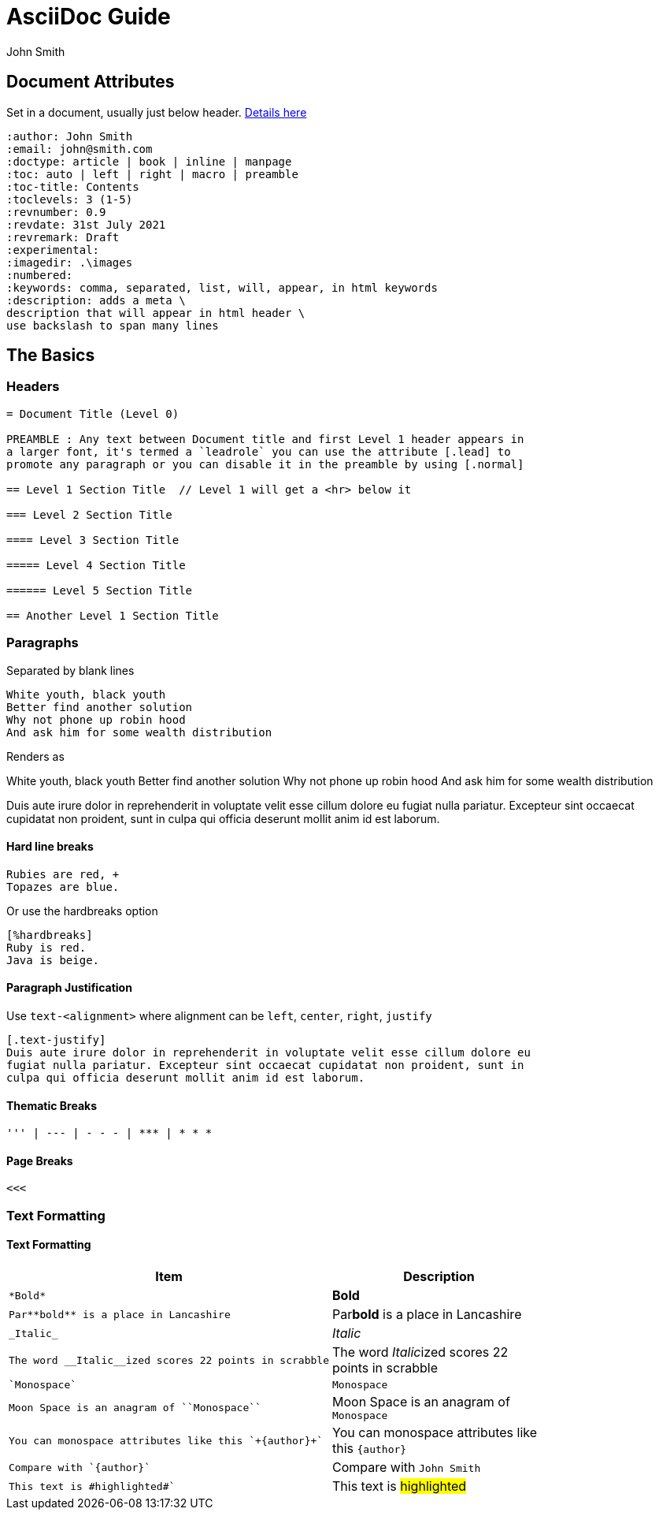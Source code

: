 = AsciiDoc Guide
:author: John Smith

== Document Attributes
Set in a document, usually just below header. https://docs.asciidoctor.org/asciidoc/latest/attributes/document-attributes-ref/[Details here]

----
:author: John Smith
:email: john@smith.com
:doctype: article | book | inline | manpage
:toc: auto | left | right | macro | preamble
:toc-title: Contents
:toclevels: 3 (1-5)
:revnumber: 0.9
:revdate: 31st July 2021
:revremark: Draft
:experimental:
:imagedir: .\images
:numbered:
:keywords: comma, separated, list, will, appear, in html keywords
:description: adds a meta \
description that will appear in html header \
use backslash to span many lines
----

== The Basics

=== Headers

----
= Document Title (Level 0)

PREAMBLE : Any text between Document title and first Level 1 header appears in
a larger font, it's termed a `leadrole` you can use the attribute [.lead] to
promote any paragraph or you can disable it in the preamble by using [.normal]

== Level 1 Section Title  // Level 1 will get a <hr> below it

=== Level 2 Section Title

==== Level 3 Section Title

===== Level 4 Section Title

====== Level 5 Section Title

== Another Level 1 Section Title
----

=== Paragraphs
Separated by blank lines

----
White youth, black youth
Better find another solution
Why not phone up robin hood 
And ask him for some wealth distribution
----

Renders as

White youth, black youth
Better find another solution
Why not phone up robin hood
And ask him for some wealth distribution

Duis aute irure dolor in reprehenderit in voluptate velit esse cillum dolore eu
fugiat nulla pariatur. Excepteur sint occaecat cupidatat non proident, sunt in
culpa qui officia deserunt mollit anim id est laborum.

==== Hard line breaks

----
Rubies are red, +
Topazes are blue.
----

Or use the hardbreaks option

----
[%hardbreaks]
Ruby is red.
Java is beige.
----

==== Paragraph Justification
Use `text-<alignment>` where alignment can be `left`, `center`, `right`, `justify`

----
[.text-justify]
Duis aute irure dolor in reprehenderit in voluptate velit esse cillum dolore eu
fugiat nulla pariatur. Excepteur sint occaecat cupidatat non proident, sunt in
culpa qui officia deserunt mollit anim id est laborum.
----

==== Thematic Breaks
----
''' | --- | - - - | *** | * * *
----

==== Page Breaks

----
<<<
----

=== Text Formatting

==== Text Formatting

[%header,cols="1,.^2",width=80%]             
|===                                
|Item | Description                 

a|----
*Bold*
---- 
| *Bold*

a|----
Par**bold** is a place in Lancashire
----
| Par**bold** is a place in Lancashire

a|----
_Italic_
----
| _Italic_

a|----
The word __Italic__ized scores 22 points in scrabble
----
| The word __Italic__ized scores 22 points in scrabble

a|----
`Monospace`
----
| `Monospace`

a|----
Moon Space is an anagram of ``Monospace``
----
| Moon Space is an anagram of ``Monospace``

a|----
You can monospace attributes like this `+{author}+`
----
a| You can monospace attributes like this `+{author}+`

a|----
Compare with `{author}`
----
| Compare with `{author}`

a|----
This text is #highlighted#`
----
| This text is #highlighted#
|===



